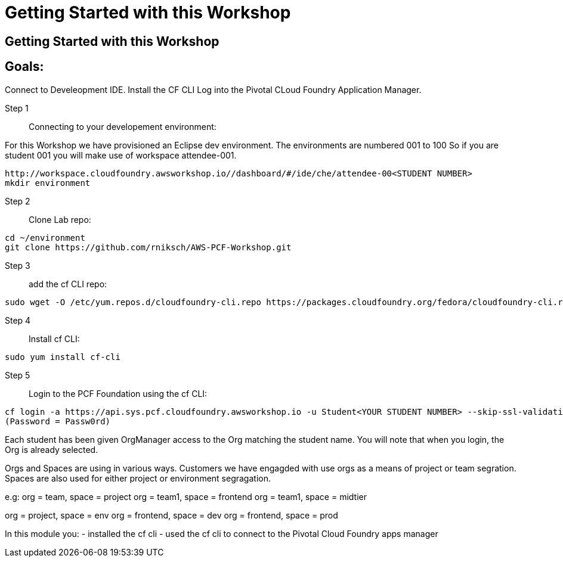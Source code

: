= Getting Started with this Workshop

:imagesdir: /images

== Getting Started with this Workshop

== Goals:
Connect to Develeopment IDE.
Install the CF CLI
Log into the Pivotal CLoud Foundry Application Manager.

Step 1:: Connecting to your developement environment:

For this Workshop we have provisioned an Eclipse dev environment. The environments are numbered 001 to 100
So if you are student 001 you will make use of workspace attendee-001.

----
http://workspace.cloudfoundry.awsworkshop.io//dashboard/#/ide/che/attendee-00<STUDENT NUMBER>
mkdir environment
----

Step 2:: Clone Lab repo:
----
cd ~/environment
git clone https://github.com/rniksch/AWS-PCF-Workshop.git
----

Step 3:: add the cf CLI repo:
----
sudo wget -O /etc/yum.repos.d/cloudfoundry-cli.repo https://packages.cloudfoundry.org/fedora/cloudfoundry-cli.repo
----

Step 4:: Install cf CLI:
----
sudo yum install cf-cli
----

Step 5:: Login to the PCF Foundation using the cf CLI:
----
cf login -a https://api.sys.pcf.cloudfoundry.awsworkshop.io -u Student<YOUR STUDENT NUMBER> --skip-ssl-validation
(Password = Passw0rd)
----

Each student has been given OrgManager access to the Org matching the student name.
You will note that when you login, the Org is already selected.

Orgs and Spaces are using in various ways. Customers we have engagded with use orgs as a means of project or team segration. Spaces are also used for either project or environment segragation.

e.g:
org = team, space = project
org = team1, space = frontend
org = team1, space = midtier

org = project, space = env
org = frontend, space = dev
org = frontend, space = prod

In this module you:
- installed the cf cli
- used the cf cli to connect to the Pivotal Cloud Foundry apps manager


